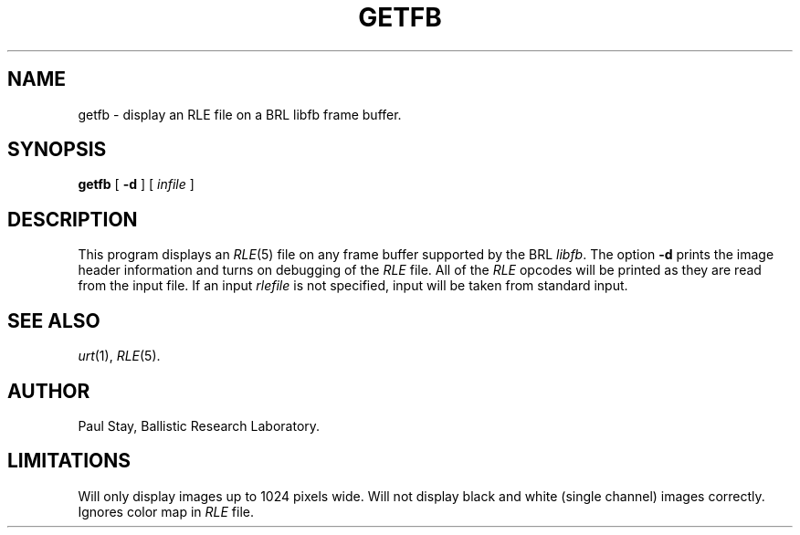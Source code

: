 .\" Copyright (c) 1986, University of Utah
.TH GETFB 1 "Feb 12, 1987" 1
.UC 4 
.SH NAME
getfb \- display an RLE file on a BRL libfb frame buffer.
.SH SYNOPSIS
.B getfb
[
.B \-d
] [ 
.I infile
] 
.SH DESCRIPTION
This program displays an
.IR RLE (5)
file on any frame buffer supported by the BRL 
.IR libfb .
The option
.B \-d
prints the image header information and turns on debugging of the
.I RLE
file.  All of the
.I RLE
opcodes will be printed as they are read from the input file.
If an input
.I rlefile
is not specified, input will be taken from standard input.
.SH SEE ALSO
.IR urt (1),
.IR RLE (5).
.SH AUTHOR
Paul Stay, Ballistic Research Laboratory.
.SH LIMITATIONS
Will only display images up to 1024 pixels wide.  Will not display
black and white (single channel) images correctly.  Ignores color map
in
.I RLE
file.
